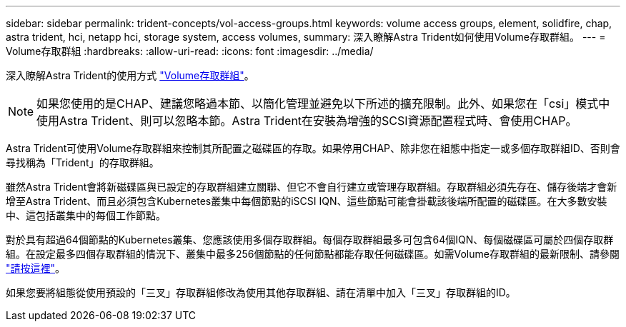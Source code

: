 ---
sidebar: sidebar 
permalink: trident-concepts/vol-access-groups.html 
keywords: volume access groups, element, solidfire, chap, astra trident, hci, netapp hci, storage system, access volumes, 
summary: 深入瞭解Astra Trident如何使用Volume存取群組。 
---
= Volume存取群組
:hardbreaks:
:allow-uri-read: 
:icons: font
:imagesdir: ../media/


深入瞭解Astra Trident的使用方式 https://docs.netapp.com/us-en/element-software/concepts/concept_solidfire_concepts_volume_access_groups.html["Volume存取群組"^]。


NOTE: 如果您使用的是CHAP、建議您略過本節、以簡化管理並避免以下所述的擴充限制。此外、如果您在「csi」模式中使用Astra Trident、則可以忽略本節。Astra Trident在安裝為增強的SCSI資源配置程式時、會使用CHAP。

Astra Trident可使用Volume存取群組來控制其所配置之磁碟區的存取。如果停用CHAP、除非您在組態中指定一或多個存取群組ID、否則會尋找稱為「Trident」的存取群組。

雖然Astra Trident會將新磁碟區與已設定的存取群組建立關聯、但它不會自行建立或管理存取群組。存取群組必須先存在、儲存後端才會新增至Astra Trident、而且必須包含Kubernetes叢集中每個節點的iSCSI IQN、這些節點可能會掛載該後端所配置的磁碟區。在大多數安裝中、這包括叢集中的每個工作節點。

對於具有超過64個節點的Kubernetes叢集、您應該使用多個存取群組。每個存取群組最多可包含64個IQN、每個磁碟區可屬於四個存取群組。在設定最多四個存取群組的情況下、叢集中最多256個節點的任何節點都能存取任何磁碟區。如需Volume存取群組的最新限制、請參閱 https://docs.netapp.com/us-en/element-software/concepts/concept_solidfire_concepts_volume_access_groups.html["請按這裡"^]。

如果您要將組態從使用預設的「三叉」存取群組修改為使用其他存取群組、請在清單中加入「三叉」存取群組的ID。
